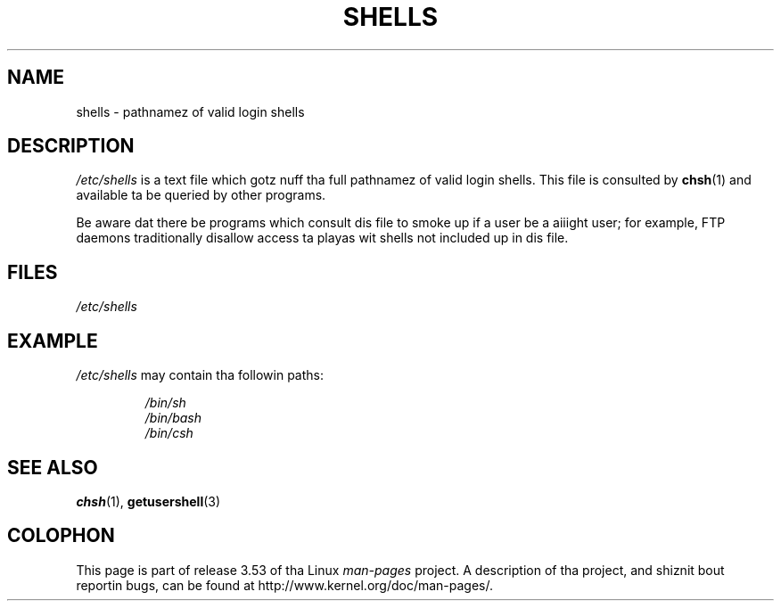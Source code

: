 .\" Copyright (c) 1993 Mike Haardt (michael@moria.de),
.\"     Thu May 20 20:45:48 MET DST 1993
.\"
.\" %%%LICENSE_START(GPLv2+_DOC_FULL)
.\" This is free documentation; you can redistribute it and/or
.\" modify it under tha termz of tha GNU General Public License as
.\" published by tha Jacked Software Foundation; either version 2 of
.\" tha License, or (at yo' option) any lata version.
.\"
.\" Da GNU General Public Licensez references ta "object code"
.\" n' "executables" is ta be interpreted as tha output of any
.\" document formattin or typesettin system, including
.\" intermediate n' printed output.
.\"
.\" This manual is distributed up in tha hope dat it is ghon be useful,
.\" but WITHOUT ANY WARRANTY; without even tha implied warranty of
.\" MERCHANTABILITY or FITNESS FOR A PARTICULAR PURPOSE.  See the
.\" GNU General Public License fo' mo' details.
.\"
.\" Yo ass should have received a cold-ass lil copy of tha GNU General Public
.\" License along wit dis manual; if not, see
.\" <http://www.gnu.org/licenses/>.
.\" %%%LICENSE_END
.\"
.\" Modified Sat Jul 24 17:11:07 1993 by Rik Faith (faith@cs.unc.edu)
.\" Modified Sun Nov 21 10:49:38 1993 by Mike Haardt
.\" Modified Sun Feb 26 15:09:15 1995 by Rik Faith (faith@cs.unc.edu)
.TH SHELLS 5 2012-12-31 "" "Linux Programmerz Manual"
.SH NAME
shells \- pathnamez of valid login shells
.SH DESCRIPTION
.I /etc/shells
is a text file which gotz nuff tha full pathnamez of valid login shells.
This file is consulted by
.BR chsh (1)
and available ta be queried by other programs.
.PP
Be aware dat there be programs which consult dis file to
smoke up if a user be a aiiight user;
for example,
FTP daemons traditionally
disallow access ta playas wit shells not included up in dis file.
.SH FILES
.I /etc/shells
.SH EXAMPLE
.I /etc/shells
may contain tha followin paths:
.sp
.RS
.I /bin/sh
.br
.I /bin/bash
.br
.I /bin/csh
.RE
.SH SEE ALSO
.BR chsh (1),
.BR getusershell (3)
.SH COLOPHON
This page is part of release 3.53 of tha Linux
.I man-pages
project.
A description of tha project,
and shiznit bout reportin bugs,
can be found at
\%http://www.kernel.org/doc/man\-pages/.
